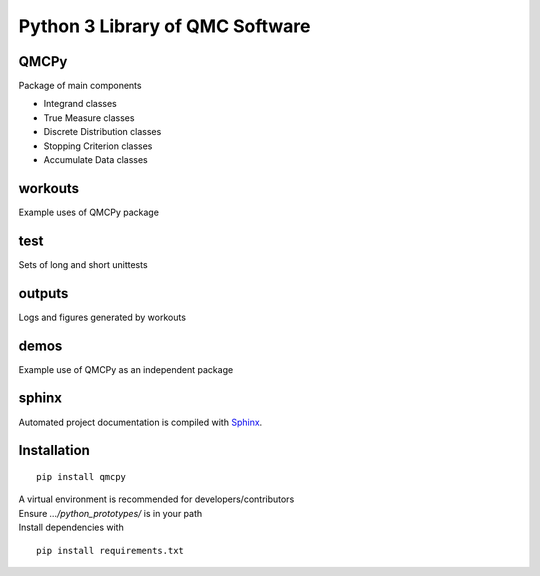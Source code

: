 Python 3 Library of QMC Software
================================

QMCPy
-----

Package of main components

-  Integrand classes
-  True Measure classes
-  Discrete Distribution classes
-  Stopping Criterion classes
-  Accumulate Data classes

.. raw:: html

   <hr>

workouts
--------

Example uses of QMCPy package

.. raw:: html

   <hr>

test
----

Sets of long and short unittests

.. raw:: html

   <hr>

outputs
-------

Logs and figures generated by workouts

.. raw:: html

   <hr>

demos
-----

Example use of QMCPy as an independent package

.. raw:: html

   <hr>

sphinx
------

Automated project documentation is compiled with
`Sphinx <http://www.sphinx-doc.org/>`__.

.. raw:: html

   <hr>

Installation
------------

::

   pip install qmcpy

| A virtual environment is recommended for developers/contributors
| Ensure *…/python_prototypes/* is in your path
| Install dependencies with

::

   pip install requirements.txt
